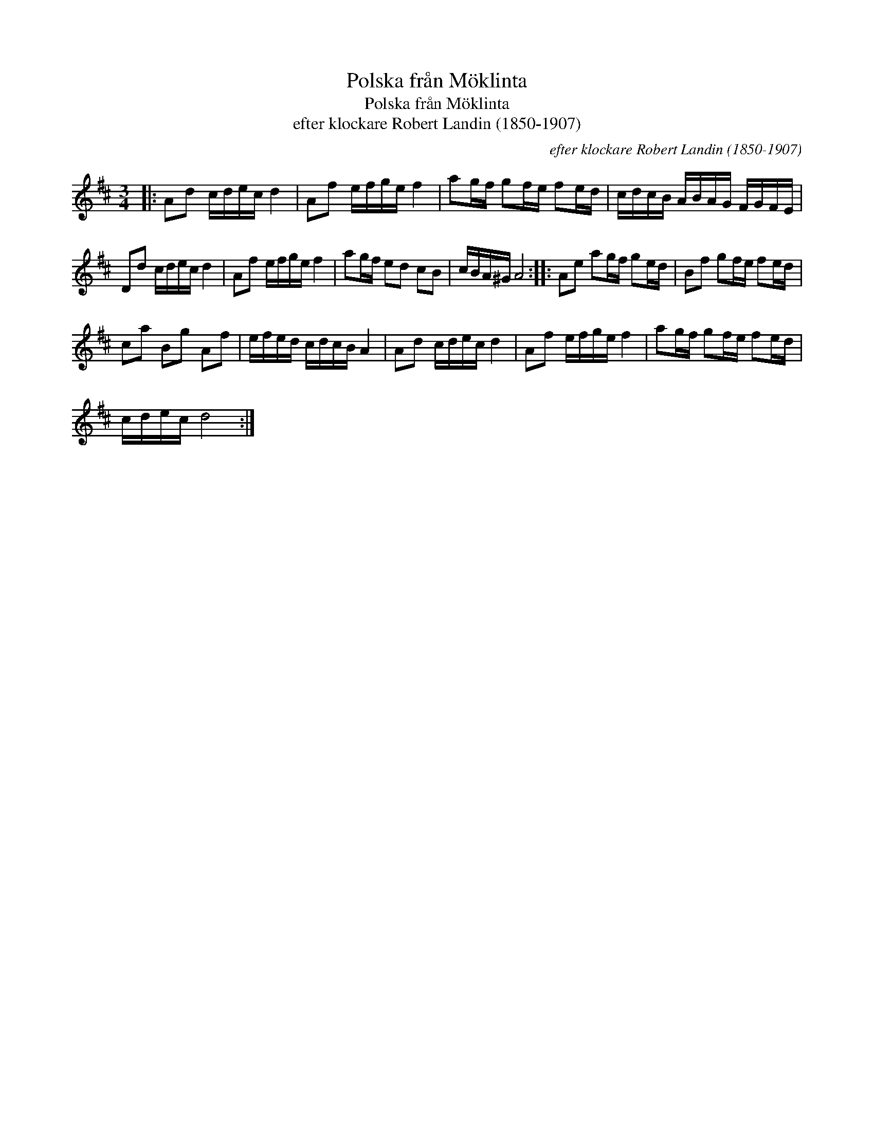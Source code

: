 X:1
T:Polska fr\aan M\"oklinta
T:Polska fr\aan M\"oklinta
T:efter klockare Robert Landin (1850-1907)
C:efter klockare Robert Landin (1850-1907)
L:1/8
M:3/4
K:D
V:1 treble 
V:1
|: Ad c/d/e/c/ d2 | Af e/f/g/e/ f2 | ag/f/ gf/e/ fe/d/ | c/d/c/B/ A/B/A/G/ F/G/F/E/ | %4
 Dd c/d/e/c/ d2 | Af e/f/g/e/ f2 | ag/f/ ed cB | c/B/A/^G/ A4 :: Ae ag/f/ ge/d/ | Bf gf/e/ fe/d/ | %10
 ca Bg Af | e/f/e/d/ c/d/c/B/ A2 | Ad c/d/e/c/ d2 | Af e/f/g/e/ f2 | ag/f/ gf/e/ fe/d/ | %15
 c/d/e/c/ d4 :| %16

